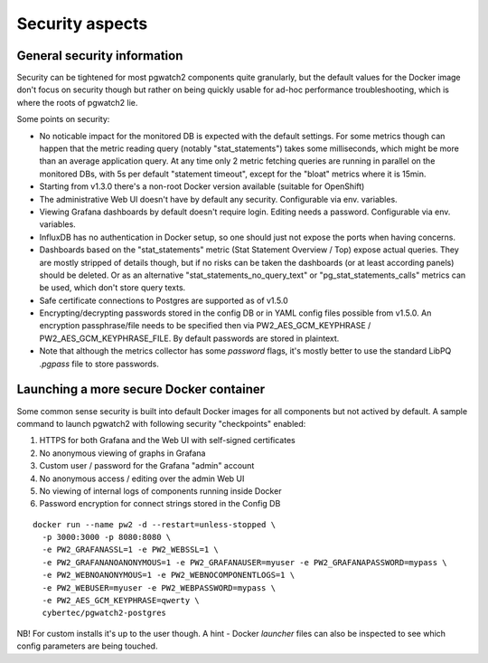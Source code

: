 .. _security:

Security aspects
================

General security information
----------------------------

Security can be tightened for most pgwatch2 components quite granularly, but the default values for the Docker image
don't focus on security though but rather on being quickly usable for ad-hoc performance troubleshooting, which is where
the roots of pgwatch2 lie.

Some points on security:

* No noticable impact for the monitored DB is expected with the default settings. For some metrics though can happen that
  the metric reading query (notably "stat_statements") takes some milliseconds, which might be more than an average application
  query. At any time only 2 metric fetching queries are running in parallel on the monitored DBs, with 5s per default
  "statement timeout", except for the "bloat" metrics where it is 15min.

* Starting from v1.3.0 there's a non-root Docker version available (suitable for OpenShift)

* The administrative Web UI doesn't have by default any security. Configurable via env. variables.

* Viewing Grafana dashboards by default doesn't require login. Editing needs a password. Configurable via env. variables.

* InfluxDB has no authentication in Docker setup, so one should just not expose the ports when having concerns.

* Dashboards based on the "stat_statements" metric (Stat Statement Overview / Top) expose actual queries. They are
  mostly stripped of details though, but if no risks can be taken the dashboards (or at least according panels) should be
  deleted. Or as an alternative "stat_statements_no_query_text" or "pg_stat_statements_calls" metrics can be used, which
  don't store query texts.

* Safe certificate connections to Postgres are supported as of v1.5.0

* Encrypting/decrypting passwords stored in the config DB or in YAML config files possible from v1.5.0. An encryption
  passphrase/file needs to be specified then via PW2_AES_GCM_KEYPHRASE / PW2_AES_GCM_KEYPHRASE_FILE. By default passwords
  are stored in plaintext.

* Note that although the metrics collector has some *password* flags, it's mostly better to use the standard LibPQ *.pgpass*
  file to store passwords.

Launching a more secure Docker container
----------------------------------------

Some common sense security is built into default Docker images for all components but not actived by default. A sample
command to launch pgwatch2 with following security "checkpoints" enabled:

#. HTTPS for both Grafana and the Web UI with self-signed certificates
#. No anonymous viewing of graphs in Grafana
#. Custom user / password for the Grafana "admin" account
#. No anonymous access / editing over the admin Web UI
#. No viewing of internal logs of components running inside Docker
#. Password encryption for connect strings stored in the Config DB

::

    docker run --name pw2 -d --restart=unless-stopped \
      -p 3000:3000 -p 8080:8080 \
      -e PW2_GRAFANASSL=1 -e PW2_WEBSSL=1 \
      -e PW2_GRAFANANOANONYMOUS=1 -e PW2_GRAFANAUSER=myuser -e PW2_GRAFANAPASSWORD=mypass \
      -e PW2_WEBNOANONYMOUS=1 -e PW2_WEBNOCOMPONENTLOGS=1 \
      -e PW2_WEBUSER=myuser -e PW2_WEBPASSWORD=mypass \
      -e PW2_AES_GCM_KEYPHRASE=qwerty \
      cybertec/pgwatch2-postgres

NB! For custom installs it's up to the user though. A hint - Docker *launcher* files can also be inspected to see
which config parameters are being touched.
